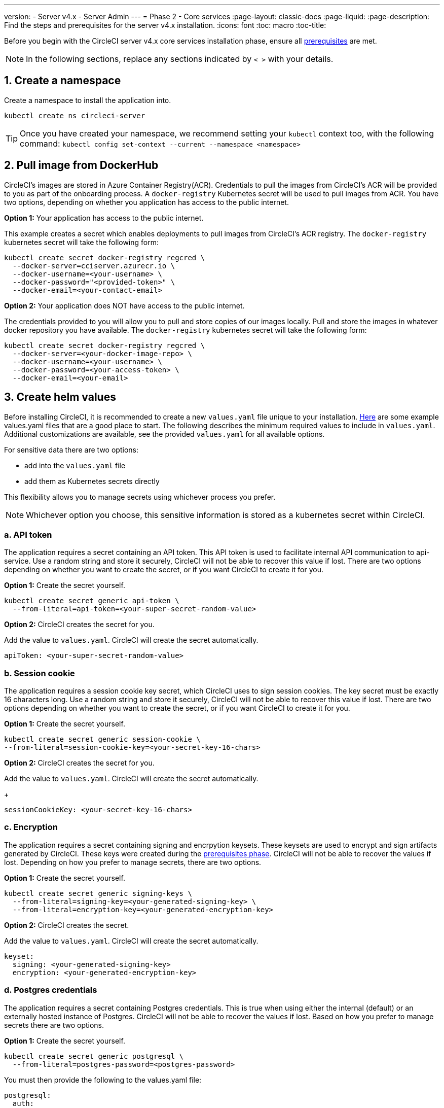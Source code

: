 ---
version:
- Server v4.x
- Server Admin
---
= Phase 2 - Core services
:page-layout: classic-docs
:page-liquid:
:page-description: Find the steps and prerequisites for the server v4.x installation.
:icons: font
:toc: macro
:toc-title:

// This doc uses ifdef and ifndef directives to display or hide content specific to Google Cloud Storage (env-gcp) and AWS (env-aws). Currently, this affects only the generated PDFs. To ensure compatability with the Jekyll version, the directives test for logical opposites. For example, if the attribute is NOT env-aws, display this content. For more information, see https://docs.asciidoctor.org/asciidoc/latest/directives/ifdef-ifndef/.

Before you begin with the CircleCI server v4.x core services installation phase, ensure all link:/docs/server/installation/phase-1-prerequisites[prerequisites] are met.
////
.Installation Experience Flow Chart Phase 2
image::server-install-flow-chart-phase2.png[Flow chart showing the installation flow for server 3.x with phase 2 highlighted]
////
NOTE: In the following sections, replace any sections indicated by `< >` with your details.

toc::[]

[#create-a-namespace]
== 1. Create a namespace
Create a namespace to install the application into.

[source,shell]
----
kubectl create ns circleci-server
----

TIP: Once you have created your namespace, we recommend setting your `kubectl` context too, with the following command: `kubectl config set-context --current --namespace <namespace>`

[#pull-image-from-dockerhub]
== 2. Pull image from DockerHub

CircleCI's images are stored in Azure Container Registry(ACR). Credentials to pull the images from CircleCI's ACR will be provided to you as part of the onboarding process. A `docker-registry` Kubernetes secret will be used to pull images from ACR. You have two options, depending on whether you application has access to the public internet.

[.tab.dockerhub.Public]
--
**Option 1:** Your application has access to the public internet.

This example creates a secret which enables deployments to pull images from CircleCI's ACR registry. The `docker-registry` kubernetes secret will take the following form:

[source,shell]
----
kubectl create secret docker-registry regcred \
  --docker-server=cciserver.azurecr.io \
  --docker-username=<your-username> \
  --docker-password="<provided-token>" \
  --docker-email=<your-contact-email>
----
--

[.tab.dockerhub.Private]
--
**Option 2:** Your application does NOT have access to the public internet.

The credentials provided to you will allow you to pull and store copies of our images locally. Pull and store the images in whatever docker repository you have available. The `docker-registry` kubernetes secret will take the following form:

[source,shell]
----
kubectl create secret docker-registry regcred \
  --docker-server=<your-docker-image-repo> \
  --docker-username=<your-username> \
  --docker-password=<your-access-token> \
  --docker-email=<your-email>
----
--

[#create-helm-values]
== 3. Create helm values

Before installing CircleCI, it is recommended to create a new `values.yaml` file unique to your installation. <<example-manifests, Here>> are some example values.yaml files that are a good place to start.  The following describes the minimum required values to include in `values.yaml`. Additional customizations are available, see the provided `values.yaml` for all available options.

For sensitive data there are two options:

* add into the `values.yaml` file
* add them as Kubernetes secrets directly

This flexibility allows you to manage secrets using whichever process you prefer.

NOTE: Whichever option you choose, this sensitive information is stored as a kubernetes secret within CircleCI.

[#api-token]
=== a. API token

The application requires a secret containing an API token. This API token is used to facilitate internal API communication to api-service. Use a random string and store it securely, CircleCI will not be able to recover this value if lost. There are two options depending on whether you want to create the secret, or if you want CircleCI to create it for you.

[.tab.apitoken.You_create_secret]
--
**Option 1:** Create the secret yourself.

[source,shell]
----
kubectl create secret generic api-token \
  --from-literal=api-token=<your-super-secret-random-value>
----
--

[.tab.apitoken.CircleCI_creates_secret]
--
**Option 2:** CircleCI creates the secret for you.

Add the value to `values.yaml`. CircleCI will create the secret automatically.

[source,yaml]
----
apiToken: <your-super-secret-random-value>
----
--

[#session-cookie]
=== b. Session cookie

The application requires a session cookie key secret, which CircleCI uses to sign session cookies. The key secret must be exactly 16 characters long. Use a random string and store it securely, CircleCI will not be able to recover this value if lost. There are two options depending on whether you want to create the secret, or if you want CircleCI to create it for you.

[.tab.sessioncookie.You_create_secret]
--
**Option 1:** Create the secret yourself.

[source,shell]
----
kubectl create secret generic session-cookie \
--from-literal=session-cookie-key=<your-secret-key-16-chars>
----
--

[.tab.sessioncookie.CircleCI_creates_secret]
--
**Option 2:** CircleCI creates the secret for you.

Add the value to `values.yaml`.  CircleCI will create the secret automatically.
+
[source,yaml]
----
sessionCookieKey: <your-secret-key-16-chars>
----
--

[#encryption]
=== c. Encryption

The application requires a secret containing signing and encrpytion keysets. These keysets are used to encrypt and sign artifacts generated by CircleCI. These keys were created during the link:/docs/server/installation/phase-1-prerequisites#encryption-signing-keys[prerequisites phase]. CircleCI will not be able to recover the values if lost. Depending on how you prefer to manage secrets, there are two options.

[.tab.encryption.You_create_secret]
--
**Option 1:** Create the secret yourself.

[source,shell]
----
kubectl create secret generic signing-keys \
  --from-literal=signing-key=<your-generated-signing-key> \
  --from-literal=encryption-key=<your-generated-encryption-key>
----
--

[.tab.encryption.CircleCI_creates_secret]
--
**Option 2:** CircleCI creates the secret.

Add the value to `values.yaml`.  CircleCI will create the secret automatically.

[source,yaml]
----
keyset:
  signing: <your-generated-signing-key>
  encryption: <your-generated-encryption-key>
----
--

=== d. Postgres credentials

The application requires a secret containing Postgres credentials.  This is true when using either the internal (default) or an externally hosted instance of Postgres. CircleCI will not be able to recover the values if lost. Based on how you prefer to manage secrets there are two options.

[.tab.postgres.You_create_secret]
--
**Option 1:** Create the secret yourself.

[source,shell]
----
kubectl create secret generic postgresql \
  --from-literal=postgres-password=<postgres-password>
----

You must then provide the following to the values.yaml file:

[source,yaml]
----
postgresql:
  auth:
    existingSecret: postgresql
----
--

[.tab.postgres.CircleCI_creates_secret]
--
**Option 2:** CircleCI creates the secret.

Add the credentials to `values.yaml`, and CircleCI will create the secret automatically.

[source,yaml]
----
postgresql:
  auth:
    postgresPassword: <postgres-password>
----
--

=== e. MongoDB credentials

The application requires a secret containing MongoDB credentials. This is true when using either the internal (default) or an externally hosted instance of MongoDB. CircleCI will not be able to recover the values if lost. Based on how you prefer to manage secrets there are two options.

[.tab.mongo.You_create_secret]
--
**Option 1:** Create the secret yourself.

[source,shell]
----
kubectl create secret generic mongodb-credentials \
  --from-literal=mongodb-root-password=<root-password> \
  --from-literal=mongodb-password=<user-password>
----

You must then provide the following to the values.yaml file:

[source,yaml]
----
mongodb:
  auth:
    existingSecret: mongodb-credentials
----
--

[.tab.mongo.CircleCI_creates_secret]
--
**Option 2:** CircleCI creates the secret.

Add the credentials to `values.yaml`, and CircleCI will create the secret automatically.

[source,yaml]
----
mongodb:
  auth:
    rootPassword: <root-password>
    password: <user-password>
----
--

[#rabbinmq-configurations-and-auth-secrets]
=== f. RabbitMQ configurations and auth secrets

The RabbitMQ installation requires two random alphanumeric strings. CircleCI will not be able to recover the values if lost. Based on how you prefer to manage secrets there are two options.

[.tab.rabbit.You_create_secret]
--
**Option 1:** Create the secret yourself.

[source,shell]
----
kubectl create secret generic rabbitmq-key \
--from-literal=rabbitmq-password=<secret-alphanumeric-password> \
--from-literal=rabbitmq-erlang-cookie=<secret-alphanumeric-key>
----

You must then provide the following to the `values.yaml` file:

[source,yaml]
----
rabbitmq:
  auth:
    existingPasswordSecret: rabbitmq-key
    existingErlangSecret: rabbitmq-key
----
--

[.tab.rabbit.CircleCI_creates_secret]
--
**Option 2:** CircleCI creates the secret.

Add the value to `values.yaml`, and CircleCI will create the secret automatically.

[source,yaml]
----
rabbitmq:
  auth:
    password: <secret-alphanumeric-password>
    erlangCookie: <secret-alphanumeric-key>
----
--

=== g. Pusher Secret
The application requires a secret for Pusher. CircleCI will not be able to recover the values if lost. Based on how you prefer to manage secrets there are 2 options.

[.tab.pusher.You_create_secret]
--
**Option 1:** Create the secret yourself.

[source,shell]
----
kubectl create secret generic pusher \
--from-literal=secret=<pusher-secret>
----
--

[.tab.pusher.CircleCI_creates_secret]
--
**Option 2:** CircleCI creates the secret.

Add the value to `values.yaml`, and CircleCI will create the secret automatically.

[source,yaml]
----
pusher:
  secret: <pusher-secret>
----
--

[#global]
=== h. Global
All values in this section are children of global.

[#circleci-domain-name]
==== CircleCI domain name (required)
Enter the domain name you specified when creating your link:/docs/server/installation/phase-1-prerequisites#frontend-tls-certificates[Frontend TLS key and certificate].

[source,yaml]
----
global:
  ...
  domainName: <domain-name-for-circleci>
----

[#license]
==== License
A license has been provided by CircleCI, add it to `values.yaml`:

[source,yaml]
----
global:
  ...
  license: <license>
----

[#Registry]
==== Registry
The registry to pull images from will have been provided by Circle, or you may have added the images to your own hosted registry. You will need to add it to `values.yaml`:

[source,yaml]
----
global:
  ...
  container:
    registry: <registry-domain eg: cciserver.azurecr.io >
    org: <your-org-if-applicable>
----

[#tls]
=== i. TLS
For TLS, you have 4 options:

* Do nothing.  https://letsencrypt.org/[Let's Encrypt] will automatically request and manage certificates for you.  This is a good option for trials but not recommended for production use.

* You can supply a private key and certificate
+
You may have created this during the prerequisite steps.  They will need to be base64 encoded. You can retrieve and encode the values with the following commands:
+
[source,bash]
----
cat /etc/letsencrypt/live/<CIRCLECI_SERVER_DOMAIN>/privkey.pem | base64
cat /etc/letsencrypt/live/<CIRCLECI_SERVER_DOMAIN>/fullchain.pem | base64
----
+
Add them to `values.yaml`:
+
[source,yaml]
----
tls:
  certificate: <full-chain>
  privateKey: <private-key>
----

* Have https://docs.aws.amazon.com/acm/latest/userguide/acm-overview.html[AWS Certificate Manager (ACM)] automatically request and manage certificates for you.  Follow the https://docs.aws.amazon.com/acm/latest/userguide/gs-acm-request-public.html[ACM documentation] for instructions on how to generate ACM certificates.
+
Enable `aws_acm` and add the `service.beta.kubernetes.io/aws-load-balancer-ssl-cert` annotation to point at the ACM ARN
+
[source,yaml]
----
nginx:
  annotations:
    service.beta.kubernetes.io/aws-load-balancer-ssl-cert: <acm-arn>
  aws_acm:
    enabled: false
----
+
[WARNING]
====
If you have already deployed CircleCI server, enabling ACM is a destructive change to the loadbalancer. The service will have to be regenerated to allow the use of your ACM certificates and so the associated loadbalancer will also be regenerated.
You will need to update your DNS records to the new loadbalancer once you have redeployed CircleCI server.
====

* Disable TLS termination within CircleCI. The system will still need to be accessed over HTTPS, so TLS termination will be required somewhere upstream of CircleCI. Implement this by following step 1 (do nothing) and forward to CircleCI on port 80 after terminating TLS.

[#github-integration]
=== j. GitHub integration
To configure GitHub with CircleCI, there are two options for providing credentials to the deployment. Steps for both GitHub and GitHub Enterprise (GHE) are given in the next two sections.

[#github]
==== GitHub
These instructions are for the non-enterprise version of GitHub. Use the client ID and secret you created with your Github OAuth application in the link:/docs/server/installation/phase-1-prerequisites#create-a-new-github-oauth-app [prerequisites phase].

[.tab.github.You_create_secret]
--
**Option 1:** Create the secret yourself.

[source,shell]
----
kubectl create secret generic github-secret \
  --from-literal=clientId=<client-id> \
  --from-literal=clientSecret=<client-secret>
----
--

[.tab.github.CircleCI_creates_secret]
--
**Option 2:** CircleCI creates the secret.

Add the client ID and secret to
the `values.yaml` file. CircleCI will create the secret automatically.

[source,yaml]
----
github:
  clientId: <client-id>
  clientSecret: <client-secret>
----
--

[#github-enterprise]
==== GitHub Enterprise

The instructions for GitHub Enterprise are similar, with a few extra steps to enable Enterprise and create the required default token.

In the case of GitHub Enterprise add the `defaultToken` created in the link:/docs/server/installation/phase-1-prerequisites#create-a-new-github-oauth-app[prerequisite phase] to the `GitHub` section. The hostname should not include the protocol, ex: `github.exampleorg.com`.

[.tab.ghe.You_create_secret]
--
**Option 1:** Create the secret yourself.

[source,shell]
----
kubectl create secret generic github-secret \
  --from-literal=clientId=<client-id> \
  --from-literal=clientSecret=<client-secret> \
  --from-literal=defaultToken=<default-token>
----

You must then provide the following to the `values.yaml` file:

[source,yaml]
----
github:
  enterprise: true
  hostname: <github-enterprise-hostname>
----
--

[.tab.ghe.CircleCI_creates_secret]
--
**Option 2:** CircleCI creates the secret.

Add `clientID`, `clientSecret` and `defaultToken` to
the `values.yaml` file. You must also set `enterprise` to `true`, and provide the `hostname` for your enterprise GitHub. CircleCI will create the secret automatically.

[source,yaml]
----
github:
  ...
  clientId: <client-id>
  clientSecret: <client-secret>
  enterprise: true
  hostname: <github-enterprise-hostname>
  defaultToken: <token>
----
--


[#object-storage]
=== k. Object storage

Regardless of your storage provider, the bucket name you created during the link:/docs/server/installation/phase-1-prerequisites#object-storage-and-permissions[prerequisites phase] will need to be included.

[source,yaml]
----
object_storage:
  bucketName: <bucket-name>
----

// Don't include this section in the GCP PDF.
ifndef::env-gcp[]

[#s3-compatible]
==== S3 compatible
Add an `s3` section as a child of `object_storage`. The `endpoint` in the case of AWS S3 is the https://docs.aws.amazon.com/general/latest/gr/rande.html[regional endpoint], it is of the form `https://s3.<region>.amazonaws.com`. Otherwise it is the API endpoint fo your object storage server.

[source,yaml]
----
object_storage:
  ...
  s3:
    enabled: true
    endpoint: <storage-server-or-s3-endpoint>
----

Under `object_storage.s3`, you may provide the `accessKey` and `secretKey`, the `irsaRole`, or nothing. They were created during the prerequisites steps.

[.tab.s3compatible.Use_IAM_keys]
--
**Option 1:** Use IAM keys.

Add the following to the `object_storage.s3` section:

[source,yaml]
----
object_storage:
  ...
  s3:
    ...
    accessKey: <access-key>
    secretKey: <secret-key>
----
--

[.tab.s3compatible.Use_IRSA]
--
**Option 2:** Use IRSA.

A secret will automatically be generated for you using those credentials.

Add the following to the `object_storage.s3` section:

[source,yaml]
----
object_storage:
  ...
  s3:
    ...
    region: <role-region>
    irsaRole: <irsa-arn>
----
--

[.tab.s3compatible.You_create_secret]
--
**Option 3:** Create the secret yourself

Instead of providing AWS accessKey and secretKey credentials in your values file, you may choose to create the secret yourself.

[source,shell]
----
kubectl create secret generic object-storage-secret \
  --from-literal=s3AccessKey=<access-key> \
  --from-literal=s3SecretKey=<secret-key> 
----
--

CircleCI server will use the role provided to authenticate to S3.


// Stop hiding from GCP PDF:
endif::env-gcp[]

// Don't include this section in the AWS PDF:
ifndef::env-aws[]

[#google-cloud-storage]
==== Google Cloud Storage

Under `object_storage` add the following.

[source,yaml]
----
gcs:
    enabled: true
----

Under `object_storage.gcs` you may add `service_account`,  `workloadIdentity`, or neither. The keys/role were created during the prerequisites steps.

[.tab.gcs.Use_service_account]
--
**Option 1:** Use a service account.

Add a JSON format key of the Service Account to use for bucket access.  Add the following to the `object_storage.gcs` section:

[source,yaml]
----
service_account: <service-account>
----
--

[.tab.gcs.Use_Workload_Identity]
--
**Option 2:** Use Workload Identity.

Add the Service Account Email of the workload identity.  Add the following to the `object_storage.gcs` section:

[source,yaml]
----
workloadIdentity: <workload-identity-service-account-email>
----
--

[.tab.gcs.You_create_secret]
--
**Option 3:** Create the secret yourself

Instead of storing the service account in your values file, you may create the secret yourself.

[source,shell]
----
kubectl create secret generic object-storage-secret \
  --from-literal=gcs_sa.json=<service-account>
----
--

// Stop hiding from AWS PDF
endif::env-aws[]

=== l. Installing behind a proxy
Depending on your security requirements, you might want to install CircleCI server behind a proxy. Installing behind a proxy gives you the power to monitor and control access between your installation and the broader Internet. For further information including limitations of installation behind a proxy, see the link:/docs/server/installation/installing-server-behind-a-proxy[Installing Server Behind a Proxy] guide.

The following fields need to be configured in your `values.yaml`:

* Toggle `proxy.enabled` to `"1"`
* Enter details for `proxy.http.host` and `proxy.https.host`, along with their associated ports. These values can be the same but they both need to be configured.
* For authentication you will need to configure `proxy.http.auth.enabled` and `proxy.https.auth.enabled` as `"1"`. You will also need to configure the respective username and password for both HTTP and HTTPS.
* configure the `no_proxy` hosts and subnets. This should include localhost, your GitHub Enterprise host (optional), the hostname of your CircleCI installation (see link:/docs/server/installation/installing-server-behind-a-proxy#known-limitations[Known Limitations] for an explanation), and the CIDRs of both vm-service and Nomad.

[source,yaml]
----
proxy:
  enabled: "1"
  http:
    host: proxy.example.internal
    port: "3128"
    auth:
      enabled: "1"
      username: <proxy-user>
      password: <proxy-password>
  https:
    host: proxy.example.internal
    port: "3128"
    auth:
      enabled: "1"
      username: <proxy-user>
      password: <proxy-password>
  no_proxy:
    - localhost
    - 127.0.0.1
    - github.example.internal
    - circleci.example.internal
    - <nomad-subnet-cidr>
    - <vm-service-cidr>
    - <vpc-or-subnet-cidr>   # VPC or subnets to exclude from the proxy (optional)
----

[#deploy]
== 4. Deploy

Once you have completed the fields detailed above, you can deploy CircleCI's core services:

[source,shell]
----
USERNAME=<provided-username>
PASSWORD=<token>
helm install circleci-sercer oci://cciserver.azurecr.io/circleci-server --version 4.0.0 -f values.yaml --username $USERNAME --password $PASSWORD
----

[#create-dns-entry]
== 5. Create DNS entry
Create a DNS entry for your NGINX load balancer, for example, `circleci.your.domain.com` and `app.circleci.your.domain.com`. The DNS entry should align with the DNS names used when creating your TLS certificate and GitHub OAuth app during the prerequisites steps. All traffic will be routed through this DNS record.

You need the IP address, or, if using AWS, the DNS name of the NGINX load balancer. You can find this information with the following command:

[source,shell]
----
kubectl get service circleci-proxy
----

For more information on adding a new DNS record, see the following documentation:

* link:https://cloud.google.com/dns/docs/records#adding_a_record[Managing Records] (GCP)

* link:https://docs.aws.amazon.com/Route53/latest/DeveloperGuide/resource-record-sets-creating.html[Creating records by using the Amazon Route 53 Console] (AWS)

[#validation]
== 6. Validation

You should now be able to navigate to your CircleCI server installation and log in to the application successfully.

Now we will move on to build services. It may take a while for all your services to be up. You can periodically check by running the following command (you are looking for the “frontend” pod to show a status of _running_ and **ready** should show 1/1):

[source,shell]
----
kubectl get pods -n <YOUR_CIRCLECI_NAMESPACE>
----

ifndef::pdf[]
[#next-steps]
== Next steps

* link:/docs/server/installation/phase-3-execution-environments[Phase 3: Execution Environments Installation]
endif::[]